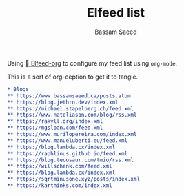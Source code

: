#+TITLE: Elfeed list
#+AUTHOR: Bassam Saeed

Using [[https://github.com/remyhonig/elfeed-org][ Elfeed-org]] to configure my feed list using ~org-mode~.

This is a sort of org-ception to get it to tangle.

#+begin_src org
  ,* Blogs
  ,** https://www.bassamsaeed.ca/posts.atom
  ,** https://blog.jethro.dev/index.xml
  ,** https://michael.stapelberg.ch/feed.xml
  ,** https://www.nateliason.com/blog/rss.xml
  ,** https://rakyll.org/index.xml
  ,** https://mgsloan.com/feed.xml
  ,** https://www.murilopereira.com/index.xml
  ,** https://www.manueluberti.eu/feed.xml
  ,** https://blog.lambda.cx/index.xml
  ,** https://raphlinus.github.io/feed.xml
  ,** https://blog.tecosaur.com/tmio/rss.xml
  ,** https://willschenk.com/feed.xml
  ,** https://blog.lambda.cx/index.xml
  ,** https://sqrtminusone.xyz/posts/index.xml
  ,** https://karthinks.com/index.xml
#+end_src
